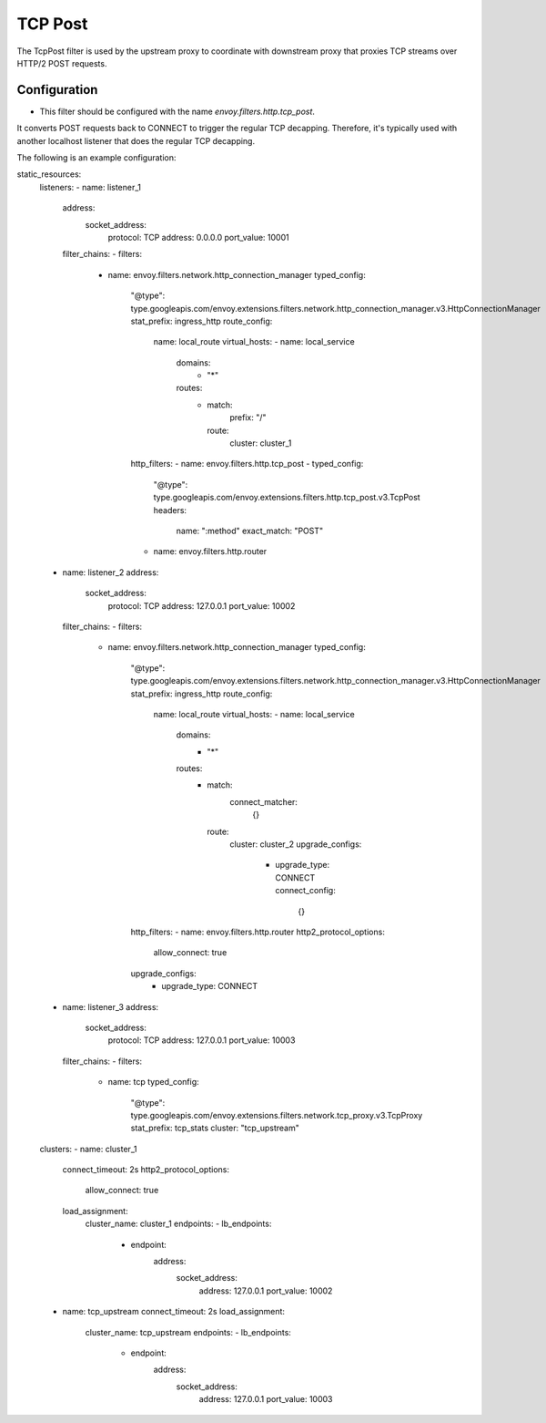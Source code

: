 .. _config_http_filters_tcp_post:

TCP Post
===============

The TcpPost filter is used by the upstream proxy to coordinate with downstream proxy that proxies
TCP streams over HTTP/2 POST requests. 

Configuration
-------------

* This filter should be configured with the name *envoy.filters.http.tcp_post*.


It converts POST requests back to CONNECT to trigger the regular TCP decapping. Therefore, it's
typically used with another localhost listener that does the regular TCP decapping.

The following is an example configuration:

.. code-block:: yaml

static_resources:
  listeners:
  - name: listener_1
    address:
      socket_address:
        protocol: TCP
        address: 0.0.0.0
        port_value: 10001
    filter_chains:
    - filters:
      - name: envoy.filters.network.http_connection_manager
        typed_config:
          "@type": type.googleapis.com/envoy.extensions.filters.network.http_connection_manager.v3.HttpConnectionManager
          stat_prefix: ingress_http
          route_config:
            name: local_route
            virtual_hosts:
            - name: local_service
              domains:
                - "*"
              routes:
                - match:
                    prefix: "/"
                  route:
                    cluster: cluster_1
          http_filters:
          - name: envoy.filters.http.tcp_post
          -  typed_config:
               "@type": type.googleapis.com/envoy.extensions.filters.http.tcp_post.v3.TcpPost
               headers:
	         name: ":method"
                 exact_match: "POST"
          - name: envoy.filters.http.router

  - name: listener_2
    address:
      socket_address:
        protocol: TCP
        address: 127.0.0.1
        port_value: 10002
    filter_chains:
    - filters:
      - name: envoy.filters.network.http_connection_manager
        typed_config:
          "@type": type.googleapis.com/envoy.extensions.filters.network.http_connection_manager.v3.HttpConnectionManager
          stat_prefix: ingress_http
          route_config:
            name: local_route
            virtual_hosts:
            - name: local_service
              domains:
                - "*"
              routes:
                - match:
                    connect_matcher:
                      {}
                  route:
                    cluster: cluster_2
                    upgrade_configs:
                      - upgrade_type: CONNECT
                        connect_config:
                          {}
          http_filters:
          - name: envoy.filters.http.router
          http2_protocol_options:
            allow_connect: true
          upgrade_configs:
            - upgrade_type: CONNECT

  - name: listener_3
    address:
      socket_address:
        protocol: TCP
        address: 127.0.0.1
        port_value: 10003
    filter_chains:
    - filters:
      - name: tcp
        typed_config:
          "@type": type.googleapis.com/envoy.extensions.filters.network.tcp_proxy.v3.TcpProxy
          stat_prefix: tcp_stats
          cluster: "tcp_upstream"

  clusters:
  - name: cluster_1
    connect_timeout: 2s
    http2_protocol_options:
      allow_connect: true
    load_assignment:
      cluster_name: cluster_1
      endpoints:
      - lb_endpoints:
        - endpoint:
            address:
              socket_address:
                address: 127.0.0.1
                port_value: 10002

  - name: tcp_upstream
    connect_timeout: 2s
    load_assignment:
      cluster_name: tcp_upstream
      endpoints:
      - lb_endpoints:
        - endpoint:
            address:
              socket_address:
                address: 127.0.0.1
                port_value: 10003


